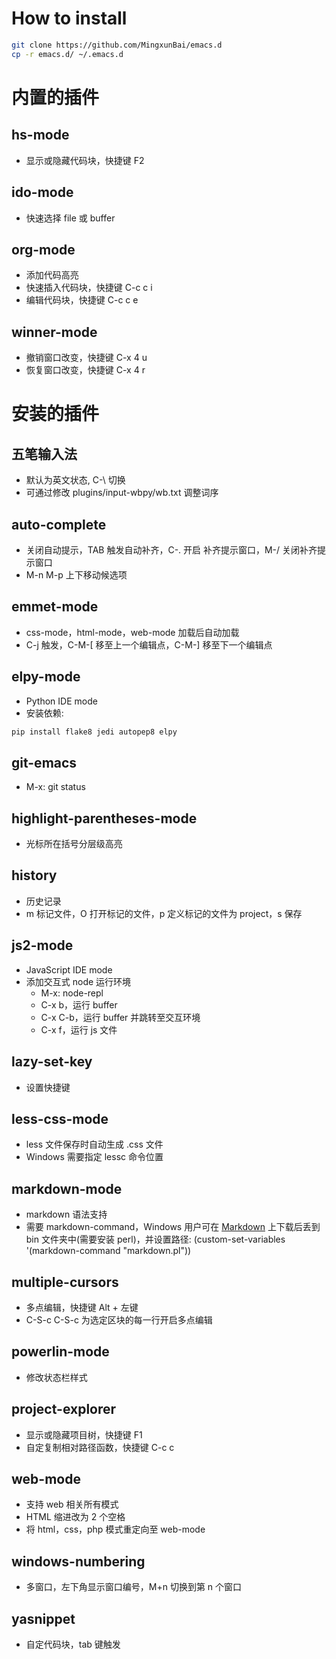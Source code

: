 * How to install

	#+BEGIN_SRC bash
		git clone https://github.com/MingxunBai/emacs.d
		cp -r emacs.d/ ~/.emacs.d
	#+END_SRC

* 内置的插件

** hs-mode
	- 显示或隐藏代码块，快捷键 F2

** ido-mode
	- 快速选择 file 或 buffer

** org-mode
	- 添加代码高亮
	- 快速插入代码块，快捷键 C-c c i
	- 编辑代码块，快捷键 C-c c e

** winner-mode
	- 撤销窗口改变，快捷键 C-x 4 u
	- 恢复窗口改变，快捷键 C-x 4 r

* 安装的插件

** 五笔输入法
	- 默认为英文状态, C-\ 切换
	- 可通过修改 plugins/input-wbpy/wb.txt 调整词序

** auto-complete
	- 关闭自动提示，TAB 触发自动补齐，C-. 开启 补齐提示窗口，M-/ 关闭补齐提示窗口
	- M-n M-p 上下移动候选项

** emmet-mode
	- css-mode，html-mode，web-mode 加载后自动加载
	- C-j 触发，C-M-[ 移至上一个编辑点，C-M-] 移至下一个编辑点

** elpy-mode
	- Python IDE mode
	- 安装依赖:
	#+BEGIN_SRC python
		pip install flake8 jedi autopep8 elpy
	#+END_SRC

** git-emacs
    - M-x: git status

** highlight-parentheses-mode
	- 光标所在括号分层级高亮

** history
	- 历史记录
	- m 标记文件，O 打开标记的文件，p 定义标记的文件为 project，s 保存

** js2-mode
	- JavaScript IDE mode
    - 添加交互式 node 运行环境
      + M-x: node-repl
      + C-x b，运行 buffer
      + C-x C-b，运行 buffer 并跳转至交互环境
      + C-x f，运行 js 文件

** lazy-set-key
	- 设置快捷键
** less-css-mode
	- less 文件保存时自动生成 .css 文件
	- Windows 需要指定 lessc 命令位置

** markdown-mode
	- markdown 语法支持
	- 需要 markdown-command，Windows 用户可在 [[http://daringfireball.net/projects/markdown/][Markdown]] 上下载后丢到 bin 文件夹中(需要安装 perl)，并设置路径: (custom-set-variables '(markdown-command "markdown.pl"))

** multiple-cursors
	- 多点编辑，快捷键 Alt + 左键
	- C-S-c C-S-c 为选定区块的每一行开启多点编辑

** powerlin-mode
	- 修改状态栏样式

** project-explorer
	- 显示或隐藏项目树，快捷键 F1
	- 自定复制相对路径函数，快捷键 C-c c

** web-mode
	- 支持 web 相关所有模式
	- HTML 缩进改为 2 个空格
	- 将 html，css，php 模式重定向至 web-mode

** windows-numbering
	- 多窗口，左下角显示窗口编号，M+n 切换到第 n 个窗口

** yasnippet
	- 自定代码块，tab 键触发
